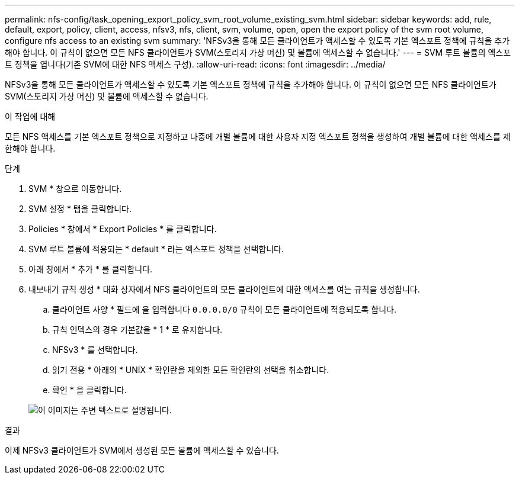 ---
permalink: nfs-config/task_opening_export_policy_svm_root_volume_existing_svm.html 
sidebar: sidebar 
keywords: add, rule, default, export, policy, client, access, nfsv3, nfs, client, svm, volume, open, open the export policy of the svm root volume, configure nfs access to an existing svm 
summary: 'NFSv3을 통해 모든 클라이언트가 액세스할 수 있도록 기본 엑스포트 정책에 규칙을 추가해야 합니다. 이 규칙이 없으면 모든 NFS 클라이언트가 SVM(스토리지 가상 머신) 및 볼륨에 액세스할 수 없습니다.' 
---
= SVM 루트 볼륨의 엑스포트 정책을 엽니다(기존 SVM에 대한 NFS 액세스 구성).
:allow-uri-read: 
:icons: font
:imagesdir: ../media/


[role="lead"]
NFSv3을 통해 모든 클라이언트가 액세스할 수 있도록 기본 엑스포트 정책에 규칙을 추가해야 합니다. 이 규칙이 없으면 모든 NFS 클라이언트가 SVM(스토리지 가상 머신) 및 볼륨에 액세스할 수 없습니다.

.이 작업에 대해
모든 NFS 액세스를 기본 엑스포트 정책으로 지정하고 나중에 개별 볼륨에 대한 사용자 지정 엑스포트 정책을 생성하여 개별 볼륨에 대한 액세스를 제한해야 합니다.

.단계
. SVM * 창으로 이동합니다.
. SVM 설정 * 탭을 클릭합니다.
. Policies * 창에서 * Export Policies * 를 클릭합니다.
. SVM 루트 볼륨에 적용되는 * default * 라는 엑스포트 정책을 선택합니다.
. 아래 창에서 * 추가 * 를 클릭합니다.
. 내보내기 규칙 생성 * 대화 상자에서 NFS 클라이언트의 모든 클라이언트에 대한 액세스를 여는 규칙을 생성합니다.
+
.. 클라이언트 사양 * 필드에 을 입력합니다 `0.0.0.0/0` 규칙이 모든 클라이언트에 적용되도록 합니다.
.. 규칙 인덱스의 경우 기본값을 * 1 * 로 유지합니다.
.. NFSv3 * 를 선택합니다.
.. 읽기 전용 * 아래의 * UNIX * 확인란을 제외한 모든 확인란의 선택을 취소합니다.
.. 확인 * 을 클릭합니다.


+
image::../media/export_rule_for_root_volume_nfs.gif[이 이미지는 주변 텍스트로 설명됩니다.]



.결과
이제 NFSv3 클라이언트가 SVM에서 생성된 모든 볼륨에 액세스할 수 있습니다.
